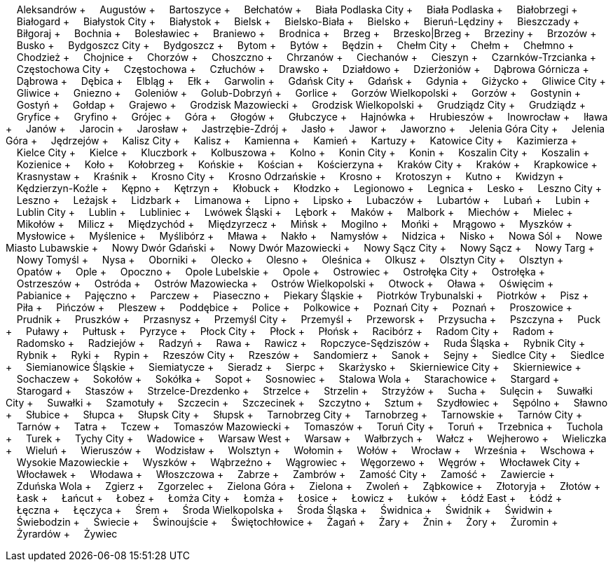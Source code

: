 &nbsp;&nbsp;&nbsp;&nbsp;Aleksandrów + &nbsp;&nbsp;&nbsp;&nbsp;Augustów + &nbsp;&nbsp;&nbsp;&nbsp;Bartoszyce + &nbsp;&nbsp;&nbsp;&nbsp;Bełchatów + &nbsp;&nbsp;&nbsp;&nbsp;Biała Podlaska City + &nbsp;&nbsp;&nbsp;&nbsp;Biała Podlaska + &nbsp;&nbsp;&nbsp;&nbsp;Białobrzegi + &nbsp;&nbsp;&nbsp;&nbsp;Białogard + &nbsp;&nbsp;&nbsp;&nbsp;Białystok City + &nbsp;&nbsp;&nbsp;&nbsp;Białystok + &nbsp;&nbsp;&nbsp;&nbsp;Bielsk + &nbsp;&nbsp;&nbsp;&nbsp;Bielsko-Biała + &nbsp;&nbsp;&nbsp;&nbsp;Bielsko + &nbsp;&nbsp;&nbsp;&nbsp;Bieruń-Lędziny + &nbsp;&nbsp;&nbsp;&nbsp;Bieszczady + &nbsp;&nbsp;&nbsp;&nbsp;Biłgoraj + &nbsp;&nbsp;&nbsp;&nbsp;Bochnia + &nbsp;&nbsp;&nbsp;&nbsp;Bolesławiec + &nbsp;&nbsp;&nbsp;&nbsp;Braniewo + &nbsp;&nbsp;&nbsp;&nbsp;Brodnica + &nbsp;&nbsp;&nbsp;&nbsp;Brzeg + &nbsp;&nbsp;&nbsp;&nbsp;Brzesko|Brzeg + &nbsp;&nbsp;&nbsp;&nbsp;Brzeziny + &nbsp;&nbsp;&nbsp;&nbsp;Brzozów + &nbsp;&nbsp;&nbsp;&nbsp;Busko + &nbsp;&nbsp;&nbsp;&nbsp;Bydgoszcz City + &nbsp;&nbsp;&nbsp;&nbsp;Bydgoszcz + &nbsp;&nbsp;&nbsp;&nbsp;Bytom + &nbsp;&nbsp;&nbsp;&nbsp;Bytów + &nbsp;&nbsp;&nbsp;&nbsp;Będzin + &nbsp;&nbsp;&nbsp;&nbsp;Chełm City + &nbsp;&nbsp;&nbsp;&nbsp;Chełm + &nbsp;&nbsp;&nbsp;&nbsp;Chełmno + &nbsp;&nbsp;&nbsp;&nbsp;Chodzież + &nbsp;&nbsp;&nbsp;&nbsp;Chojnice + &nbsp;&nbsp;&nbsp;&nbsp;Chorzów + &nbsp;&nbsp;&nbsp;&nbsp;Choszczno + &nbsp;&nbsp;&nbsp;&nbsp;Chrzanów + &nbsp;&nbsp;&nbsp;&nbsp;Ciechanów + &nbsp;&nbsp;&nbsp;&nbsp;Cieszyn + &nbsp;&nbsp;&nbsp;&nbsp;Czarnków-Trzcianka + &nbsp;&nbsp;&nbsp;&nbsp;Częstochowa City + &nbsp;&nbsp;&nbsp;&nbsp;Częstochowa + &nbsp;&nbsp;&nbsp;&nbsp;Człuchów + &nbsp;&nbsp;&nbsp;&nbsp;Drawsko + &nbsp;&nbsp;&nbsp;&nbsp;Działdowo + &nbsp;&nbsp;&nbsp;&nbsp;Dzierżoniów + &nbsp;&nbsp;&nbsp;&nbsp;Dąbrowa Górnicza + &nbsp;&nbsp;&nbsp;&nbsp;Dąbrowa + &nbsp;&nbsp;&nbsp;&nbsp;Dębica + &nbsp;&nbsp;&nbsp;&nbsp;Elbląg + &nbsp;&nbsp;&nbsp;&nbsp;Ełk + &nbsp;&nbsp;&nbsp;&nbsp;Garwolin + &nbsp;&nbsp;&nbsp;&nbsp;Gdańsk City + &nbsp;&nbsp;&nbsp;&nbsp;Gdańsk + &nbsp;&nbsp;&nbsp;&nbsp;Gdynia + &nbsp;&nbsp;&nbsp;&nbsp;Giżycko + &nbsp;&nbsp;&nbsp;&nbsp;Gliwice City + &nbsp;&nbsp;&nbsp;&nbsp;Gliwice + &nbsp;&nbsp;&nbsp;&nbsp;Gniezno + &nbsp;&nbsp;&nbsp;&nbsp;Goleniów + &nbsp;&nbsp;&nbsp;&nbsp;Golub-Dobrzyń + &nbsp;&nbsp;&nbsp;&nbsp;Gorlice + &nbsp;&nbsp;&nbsp;&nbsp;Gorzów Wielkopolski + &nbsp;&nbsp;&nbsp;&nbsp;Gorzów + &nbsp;&nbsp;&nbsp;&nbsp;Gostynin + &nbsp;&nbsp;&nbsp;&nbsp;Gostyń + &nbsp;&nbsp;&nbsp;&nbsp;Gołdap + &nbsp;&nbsp;&nbsp;&nbsp;Grajewo + &nbsp;&nbsp;&nbsp;&nbsp;Grodzisk Mazowiecki + &nbsp;&nbsp;&nbsp;&nbsp;Grodzisk Wielkopolski + &nbsp;&nbsp;&nbsp;&nbsp;Grudziądz City + &nbsp;&nbsp;&nbsp;&nbsp;Grudziądz + &nbsp;&nbsp;&nbsp;&nbsp;Gryfice + &nbsp;&nbsp;&nbsp;&nbsp;Gryfino + &nbsp;&nbsp;&nbsp;&nbsp;Grójec + &nbsp;&nbsp;&nbsp;&nbsp;Góra + &nbsp;&nbsp;&nbsp;&nbsp;Głogów + &nbsp;&nbsp;&nbsp;&nbsp;Głubczyce + &nbsp;&nbsp;&nbsp;&nbsp;Hajnówka + &nbsp;&nbsp;&nbsp;&nbsp;Hrubieszów + &nbsp;&nbsp;&nbsp;&nbsp;Inowrocław + &nbsp;&nbsp;&nbsp;&nbsp;Iława + &nbsp;&nbsp;&nbsp;&nbsp;Janów + &nbsp;&nbsp;&nbsp;&nbsp;Jarocin + &nbsp;&nbsp;&nbsp;&nbsp;Jarosław + &nbsp;&nbsp;&nbsp;&nbsp;Jastrzębie-Zdrój + &nbsp;&nbsp;&nbsp;&nbsp;Jasło + &nbsp;&nbsp;&nbsp;&nbsp;Jawor + &nbsp;&nbsp;&nbsp;&nbsp;Jaworzno + &nbsp;&nbsp;&nbsp;&nbsp;Jelenia Góra City + &nbsp;&nbsp;&nbsp;&nbsp;Jelenia Góra + &nbsp;&nbsp;&nbsp;&nbsp;Jędrzejów + &nbsp;&nbsp;&nbsp;&nbsp;Kalisz City + &nbsp;&nbsp;&nbsp;&nbsp;Kalisz + &nbsp;&nbsp;&nbsp;&nbsp;Kamienna + &nbsp;&nbsp;&nbsp;&nbsp;Kamień + &nbsp;&nbsp;&nbsp;&nbsp;Kartuzy + &nbsp;&nbsp;&nbsp;&nbsp;Katowice City + &nbsp;&nbsp;&nbsp;&nbsp;Kazimierza + &nbsp;&nbsp;&nbsp;&nbsp;Kielce City + &nbsp;&nbsp;&nbsp;&nbsp;Kielce + &nbsp;&nbsp;&nbsp;&nbsp;Kluczbork + &nbsp;&nbsp;&nbsp;&nbsp;Kolbuszowa + &nbsp;&nbsp;&nbsp;&nbsp;Kolno + &nbsp;&nbsp;&nbsp;&nbsp;Konin City + &nbsp;&nbsp;&nbsp;&nbsp;Konin + &nbsp;&nbsp;&nbsp;&nbsp;Koszalin City + &nbsp;&nbsp;&nbsp;&nbsp;Koszalin + &nbsp;&nbsp;&nbsp;&nbsp;Kozienice + &nbsp;&nbsp;&nbsp;&nbsp;Koło + &nbsp;&nbsp;&nbsp;&nbsp;Kołobrzeg + &nbsp;&nbsp;&nbsp;&nbsp;Końskie + &nbsp;&nbsp;&nbsp;&nbsp;Kościan + &nbsp;&nbsp;&nbsp;&nbsp;Kościerzyna + &nbsp;&nbsp;&nbsp;&nbsp;Kraków City + &nbsp;&nbsp;&nbsp;&nbsp;Kraków + &nbsp;&nbsp;&nbsp;&nbsp;Krapkowice + &nbsp;&nbsp;&nbsp;&nbsp;Krasnystaw + &nbsp;&nbsp;&nbsp;&nbsp;Kraśnik + &nbsp;&nbsp;&nbsp;&nbsp;Krosno City + &nbsp;&nbsp;&nbsp;&nbsp;Krosno Odrzańskie + &nbsp;&nbsp;&nbsp;&nbsp;Krosno + &nbsp;&nbsp;&nbsp;&nbsp;Krotoszyn + &nbsp;&nbsp;&nbsp;&nbsp;Kutno + &nbsp;&nbsp;&nbsp;&nbsp;Kwidzyn + &nbsp;&nbsp;&nbsp;&nbsp;Kędzierzyn-Koźle + &nbsp;&nbsp;&nbsp;&nbsp;Kępno + &nbsp;&nbsp;&nbsp;&nbsp;Kętrzyn + &nbsp;&nbsp;&nbsp;&nbsp;Kłobuck + &nbsp;&nbsp;&nbsp;&nbsp;Kłodzko + &nbsp;&nbsp;&nbsp;&nbsp;Legionowo + &nbsp;&nbsp;&nbsp;&nbsp;Legnica + &nbsp;&nbsp;&nbsp;&nbsp;Lesko + &nbsp;&nbsp;&nbsp;&nbsp;Leszno City + &nbsp;&nbsp;&nbsp;&nbsp;Leszno + &nbsp;&nbsp;&nbsp;&nbsp;Leżajsk + &nbsp;&nbsp;&nbsp;&nbsp;Lidzbark + &nbsp;&nbsp;&nbsp;&nbsp;Limanowa + &nbsp;&nbsp;&nbsp;&nbsp;Lipno + &nbsp;&nbsp;&nbsp;&nbsp;Lipsko + &nbsp;&nbsp;&nbsp;&nbsp;Lubaczów + &nbsp;&nbsp;&nbsp;&nbsp;Lubartów + &nbsp;&nbsp;&nbsp;&nbsp;Lubań + &nbsp;&nbsp;&nbsp;&nbsp;Lubin + &nbsp;&nbsp;&nbsp;&nbsp;Lublin City + &nbsp;&nbsp;&nbsp;&nbsp;Lublin + &nbsp;&nbsp;&nbsp;&nbsp;Lubliniec + &nbsp;&nbsp;&nbsp;&nbsp;Lwówek Śląski + &nbsp;&nbsp;&nbsp;&nbsp;Lębork + &nbsp;&nbsp;&nbsp;&nbsp;Maków + &nbsp;&nbsp;&nbsp;&nbsp;Malbork + &nbsp;&nbsp;&nbsp;&nbsp;Miechów + &nbsp;&nbsp;&nbsp;&nbsp;Mielec + &nbsp;&nbsp;&nbsp;&nbsp;Mikołów + &nbsp;&nbsp;&nbsp;&nbsp;Milicz + &nbsp;&nbsp;&nbsp;&nbsp;Międzychód + &nbsp;&nbsp;&nbsp;&nbsp;Międzyrzecz + &nbsp;&nbsp;&nbsp;&nbsp;Mińsk + &nbsp;&nbsp;&nbsp;&nbsp;Mogilno + &nbsp;&nbsp;&nbsp;&nbsp;Mońki + &nbsp;&nbsp;&nbsp;&nbsp;Mrągowo + &nbsp;&nbsp;&nbsp;&nbsp;Myszków + &nbsp;&nbsp;&nbsp;&nbsp;Mysłowice + &nbsp;&nbsp;&nbsp;&nbsp;Myślenice + &nbsp;&nbsp;&nbsp;&nbsp;Myślibórz + &nbsp;&nbsp;&nbsp;&nbsp;Mława + &nbsp;&nbsp;&nbsp;&nbsp;Nakło + &nbsp;&nbsp;&nbsp;&nbsp;Namysłów + &nbsp;&nbsp;&nbsp;&nbsp;Nidzica + &nbsp;&nbsp;&nbsp;&nbsp;Nisko + &nbsp;&nbsp;&nbsp;&nbsp;Nowa Sól + &nbsp;&nbsp;&nbsp;&nbsp;Nowe Miasto Lubawskie + &nbsp;&nbsp;&nbsp;&nbsp;Nowy Dwór Gdański + &nbsp;&nbsp;&nbsp;&nbsp;Nowy Dwór Mazowiecki + &nbsp;&nbsp;&nbsp;&nbsp;Nowy Sącz City + &nbsp;&nbsp;&nbsp;&nbsp;Nowy Sącz + &nbsp;&nbsp;&nbsp;&nbsp;Nowy Targ + &nbsp;&nbsp;&nbsp;&nbsp;Nowy Tomyśl + &nbsp;&nbsp;&nbsp;&nbsp;Nysa + &nbsp;&nbsp;&nbsp;&nbsp;Oborniki + &nbsp;&nbsp;&nbsp;&nbsp;Olecko + &nbsp;&nbsp;&nbsp;&nbsp;Olesno + &nbsp;&nbsp;&nbsp;&nbsp;Oleśnica + &nbsp;&nbsp;&nbsp;&nbsp;Olkusz + &nbsp;&nbsp;&nbsp;&nbsp;Olsztyn City + &nbsp;&nbsp;&nbsp;&nbsp;Olsztyn + &nbsp;&nbsp;&nbsp;&nbsp;Opatów + &nbsp;&nbsp;&nbsp;&nbsp;Ople + &nbsp;&nbsp;&nbsp;&nbsp;Opoczno + &nbsp;&nbsp;&nbsp;&nbsp;Opole Lubelskie + &nbsp;&nbsp;&nbsp;&nbsp;Opole + &nbsp;&nbsp;&nbsp;&nbsp;Ostrowiec + &nbsp;&nbsp;&nbsp;&nbsp;Ostrołęka City + &nbsp;&nbsp;&nbsp;&nbsp;Ostrołęka + &nbsp;&nbsp;&nbsp;&nbsp;Ostrzeszów + &nbsp;&nbsp;&nbsp;&nbsp;Ostróda + &nbsp;&nbsp;&nbsp;&nbsp;Ostrów Mazowiecka + &nbsp;&nbsp;&nbsp;&nbsp;Ostrów Wielkopolski + &nbsp;&nbsp;&nbsp;&nbsp;Otwock + &nbsp;&nbsp;&nbsp;&nbsp;Oława + &nbsp;&nbsp;&nbsp;&nbsp;Oświęcim + &nbsp;&nbsp;&nbsp;&nbsp;Pabianice + &nbsp;&nbsp;&nbsp;&nbsp;Pajęczno + &nbsp;&nbsp;&nbsp;&nbsp;Parczew + &nbsp;&nbsp;&nbsp;&nbsp;Piaseczno + &nbsp;&nbsp;&nbsp;&nbsp;Piekary Śląskie + &nbsp;&nbsp;&nbsp;&nbsp;Piotrków Trybunalski + &nbsp;&nbsp;&nbsp;&nbsp;Piotrków + &nbsp;&nbsp;&nbsp;&nbsp;Pisz + &nbsp;&nbsp;&nbsp;&nbsp;Piła + &nbsp;&nbsp;&nbsp;&nbsp;Pińczów + &nbsp;&nbsp;&nbsp;&nbsp;Pleszew + &nbsp;&nbsp;&nbsp;&nbsp;Poddębice + &nbsp;&nbsp;&nbsp;&nbsp;Police + &nbsp;&nbsp;&nbsp;&nbsp;Polkowice + &nbsp;&nbsp;&nbsp;&nbsp;Poznań City + &nbsp;&nbsp;&nbsp;&nbsp;Poznań + &nbsp;&nbsp;&nbsp;&nbsp;Proszowice + &nbsp;&nbsp;&nbsp;&nbsp;Prudnik + &nbsp;&nbsp;&nbsp;&nbsp;Pruszków + &nbsp;&nbsp;&nbsp;&nbsp;Przasnysz + &nbsp;&nbsp;&nbsp;&nbsp;Przemyśl City + &nbsp;&nbsp;&nbsp;&nbsp;Przemyśl + &nbsp;&nbsp;&nbsp;&nbsp;Przeworsk + &nbsp;&nbsp;&nbsp;&nbsp;Przysucha + &nbsp;&nbsp;&nbsp;&nbsp;Pszczyna + &nbsp;&nbsp;&nbsp;&nbsp;Puck + &nbsp;&nbsp;&nbsp;&nbsp;Puławy + &nbsp;&nbsp;&nbsp;&nbsp;Pułtusk + &nbsp;&nbsp;&nbsp;&nbsp;Pyrzyce + &nbsp;&nbsp;&nbsp;&nbsp;Płock City + &nbsp;&nbsp;&nbsp;&nbsp;Płock + &nbsp;&nbsp;&nbsp;&nbsp;Płońsk + &nbsp;&nbsp;&nbsp;&nbsp;Racibórz + &nbsp;&nbsp;&nbsp;&nbsp;Radom City + &nbsp;&nbsp;&nbsp;&nbsp;Radom + &nbsp;&nbsp;&nbsp;&nbsp;Radomsko + &nbsp;&nbsp;&nbsp;&nbsp;Radziejów + &nbsp;&nbsp;&nbsp;&nbsp;Radzyń + &nbsp;&nbsp;&nbsp;&nbsp;Rawa + &nbsp;&nbsp;&nbsp;&nbsp;Rawicz + &nbsp;&nbsp;&nbsp;&nbsp;Ropczyce-Sędziszów + &nbsp;&nbsp;&nbsp;&nbsp;Ruda Śląska + &nbsp;&nbsp;&nbsp;&nbsp;Rybnik City + &nbsp;&nbsp;&nbsp;&nbsp;Rybnik + &nbsp;&nbsp;&nbsp;&nbsp;Ryki + &nbsp;&nbsp;&nbsp;&nbsp;Rypin + &nbsp;&nbsp;&nbsp;&nbsp;Rzeszów City + &nbsp;&nbsp;&nbsp;&nbsp;Rzeszów + &nbsp;&nbsp;&nbsp;&nbsp;Sandomierz + &nbsp;&nbsp;&nbsp;&nbsp;Sanok + &nbsp;&nbsp;&nbsp;&nbsp;Sejny + &nbsp;&nbsp;&nbsp;&nbsp;Siedlce City + &nbsp;&nbsp;&nbsp;&nbsp;Siedlce + &nbsp;&nbsp;&nbsp;&nbsp;Siemianowice Śląskie + &nbsp;&nbsp;&nbsp;&nbsp;Siemiatycze + &nbsp;&nbsp;&nbsp;&nbsp;Sieradz + &nbsp;&nbsp;&nbsp;&nbsp;Sierpc + &nbsp;&nbsp;&nbsp;&nbsp;Skarżysko + &nbsp;&nbsp;&nbsp;&nbsp;Skierniewice City + &nbsp;&nbsp;&nbsp;&nbsp;Skierniewice + &nbsp;&nbsp;&nbsp;&nbsp;Sochaczew + &nbsp;&nbsp;&nbsp;&nbsp;Sokołów + &nbsp;&nbsp;&nbsp;&nbsp;Sokółka + &nbsp;&nbsp;&nbsp;&nbsp;Sopot + &nbsp;&nbsp;&nbsp;&nbsp;Sosnowiec + &nbsp;&nbsp;&nbsp;&nbsp;Stalowa Wola + &nbsp;&nbsp;&nbsp;&nbsp;Starachowice + &nbsp;&nbsp;&nbsp;&nbsp;Stargard + &nbsp;&nbsp;&nbsp;&nbsp;Starogard + &nbsp;&nbsp;&nbsp;&nbsp;Staszów + &nbsp;&nbsp;&nbsp;&nbsp;Strzelce-Drezdenko + &nbsp;&nbsp;&nbsp;&nbsp;Strzelce + &nbsp;&nbsp;&nbsp;&nbsp;Strzelin + &nbsp;&nbsp;&nbsp;&nbsp;Strzyżów + &nbsp;&nbsp;&nbsp;&nbsp;Sucha + &nbsp;&nbsp;&nbsp;&nbsp;Sulęcin + &nbsp;&nbsp;&nbsp;&nbsp;Suwałki City + &nbsp;&nbsp;&nbsp;&nbsp;Suwałki + &nbsp;&nbsp;&nbsp;&nbsp;Szamotuły + &nbsp;&nbsp;&nbsp;&nbsp;Szczecin + &nbsp;&nbsp;&nbsp;&nbsp;Szczecinek + &nbsp;&nbsp;&nbsp;&nbsp;Szczytno + &nbsp;&nbsp;&nbsp;&nbsp;Sztum + &nbsp;&nbsp;&nbsp;&nbsp;Szydłowiec + &nbsp;&nbsp;&nbsp;&nbsp;Sępólno + &nbsp;&nbsp;&nbsp;&nbsp;Sławno + &nbsp;&nbsp;&nbsp;&nbsp;Słubice + &nbsp;&nbsp;&nbsp;&nbsp;Słupca + &nbsp;&nbsp;&nbsp;&nbsp;Słupsk City + &nbsp;&nbsp;&nbsp;&nbsp;Słupsk + &nbsp;&nbsp;&nbsp;&nbsp;Tarnobrzeg City + &nbsp;&nbsp;&nbsp;&nbsp;Tarnobrzeg + &nbsp;&nbsp;&nbsp;&nbsp;Tarnowskie + &nbsp;&nbsp;&nbsp;&nbsp;Tarnów City + &nbsp;&nbsp;&nbsp;&nbsp;Tarnów + &nbsp;&nbsp;&nbsp;&nbsp;Tatra + &nbsp;&nbsp;&nbsp;&nbsp;Tczew + &nbsp;&nbsp;&nbsp;&nbsp;Tomaszów Mazowiecki + &nbsp;&nbsp;&nbsp;&nbsp;Tomaszów + &nbsp;&nbsp;&nbsp;&nbsp;Toruń City + &nbsp;&nbsp;&nbsp;&nbsp;Toruń + &nbsp;&nbsp;&nbsp;&nbsp;Trzebnica + &nbsp;&nbsp;&nbsp;&nbsp;Tuchola + &nbsp;&nbsp;&nbsp;&nbsp;Turek + &nbsp;&nbsp;&nbsp;&nbsp;Tychy City + &nbsp;&nbsp;&nbsp;&nbsp;Wadowice + &nbsp;&nbsp;&nbsp;&nbsp;Warsaw West + &nbsp;&nbsp;&nbsp;&nbsp;Warsaw + &nbsp;&nbsp;&nbsp;&nbsp;Wałbrzych + &nbsp;&nbsp;&nbsp;&nbsp;Wałcz + &nbsp;&nbsp;&nbsp;&nbsp;Wejherowo + &nbsp;&nbsp;&nbsp;&nbsp;Wieliczka + &nbsp;&nbsp;&nbsp;&nbsp;Wieluń + &nbsp;&nbsp;&nbsp;&nbsp;Wieruszów + &nbsp;&nbsp;&nbsp;&nbsp;Wodzisław + &nbsp;&nbsp;&nbsp;&nbsp;Wolsztyn + &nbsp;&nbsp;&nbsp;&nbsp;Wołomin + &nbsp;&nbsp;&nbsp;&nbsp;Wołów + &nbsp;&nbsp;&nbsp;&nbsp;Wrocław + &nbsp;&nbsp;&nbsp;&nbsp;Września + &nbsp;&nbsp;&nbsp;&nbsp;Wschowa + &nbsp;&nbsp;&nbsp;&nbsp;Wysokie Mazowieckie + &nbsp;&nbsp;&nbsp;&nbsp;Wyszków + &nbsp;&nbsp;&nbsp;&nbsp;Wąbrzeźno + &nbsp;&nbsp;&nbsp;&nbsp;Wągrowiec + &nbsp;&nbsp;&nbsp;&nbsp;Węgorzewo + &nbsp;&nbsp;&nbsp;&nbsp;Węgrów + &nbsp;&nbsp;&nbsp;&nbsp;Włocławek City + &nbsp;&nbsp;&nbsp;&nbsp;Włocławek + &nbsp;&nbsp;&nbsp;&nbsp;Włodawa + &nbsp;&nbsp;&nbsp;&nbsp;Włoszczowa + &nbsp;&nbsp;&nbsp;&nbsp;Zabrze + &nbsp;&nbsp;&nbsp;&nbsp;Zambrów + &nbsp;&nbsp;&nbsp;&nbsp;Zamość City + &nbsp;&nbsp;&nbsp;&nbsp;Zamość + &nbsp;&nbsp;&nbsp;&nbsp;Zawiercie + &nbsp;&nbsp;&nbsp;&nbsp;Zduńska Wola + &nbsp;&nbsp;&nbsp;&nbsp;Zgierz + &nbsp;&nbsp;&nbsp;&nbsp;Zgorzelec + &nbsp;&nbsp;&nbsp;&nbsp;Zielona Góra + &nbsp;&nbsp;&nbsp;&nbsp;Zielona + &nbsp;&nbsp;&nbsp;&nbsp;Zwoleń + &nbsp;&nbsp;&nbsp;&nbsp;Ząbkowice + &nbsp;&nbsp;&nbsp;&nbsp;Złotoryja + &nbsp;&nbsp;&nbsp;&nbsp;Złotów + &nbsp;&nbsp;&nbsp;&nbsp;Łask + &nbsp;&nbsp;&nbsp;&nbsp;Łańcut + &nbsp;&nbsp;&nbsp;&nbsp;Łobez + &nbsp;&nbsp;&nbsp;&nbsp;Łomża City + &nbsp;&nbsp;&nbsp;&nbsp;Łomża + &nbsp;&nbsp;&nbsp;&nbsp;Łosice + &nbsp;&nbsp;&nbsp;&nbsp;Łowicz + &nbsp;&nbsp;&nbsp;&nbsp;Łuków + &nbsp;&nbsp;&nbsp;&nbsp;Łódź East + &nbsp;&nbsp;&nbsp;&nbsp;Łódź + &nbsp;&nbsp;&nbsp;&nbsp;Łęczna + &nbsp;&nbsp;&nbsp;&nbsp;Łęczyca + &nbsp;&nbsp;&nbsp;&nbsp;Śrem + &nbsp;&nbsp;&nbsp;&nbsp;Środa Wielkopolska + &nbsp;&nbsp;&nbsp;&nbsp;Środa Śląska + &nbsp;&nbsp;&nbsp;&nbsp;Świdnica + &nbsp;&nbsp;&nbsp;&nbsp;Świdnik + &nbsp;&nbsp;&nbsp;&nbsp;Świdwin + &nbsp;&nbsp;&nbsp;&nbsp;Świebodzin + &nbsp;&nbsp;&nbsp;&nbsp;Świecie + &nbsp;&nbsp;&nbsp;&nbsp;Świnoujście + &nbsp;&nbsp;&nbsp;&nbsp;Świętochłowice + &nbsp;&nbsp;&nbsp;&nbsp;Żagań + &nbsp;&nbsp;&nbsp;&nbsp;Żary + &nbsp;&nbsp;&nbsp;&nbsp;Żnin + &nbsp;&nbsp;&nbsp;&nbsp;Żory + &nbsp;&nbsp;&nbsp;&nbsp;Żuromin + &nbsp;&nbsp;&nbsp;&nbsp;Żyrardów + &nbsp;&nbsp;&nbsp;&nbsp;Żywiec +
